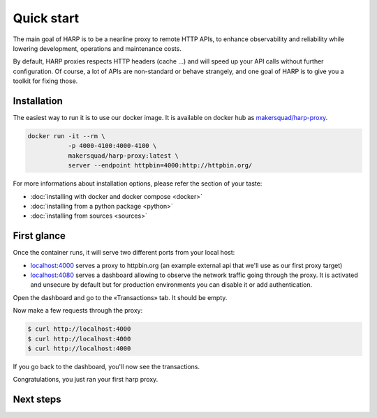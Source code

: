Quick start
===========

The main goal of HARP is to be a nearline proxy to remote HTTP APIs, to enhance observability and reliability while
lowering development, operations and maintenance costs.

.. todo::

    You can read more about the core HTTP proxy features in the ... section of the documentation.

By default, HARP proxies respects HTTP headers (cache ...) and will speed up your API calls without further
configuration. Of course, a lot of APIs are non-standard or behave strangely, and one goal of HARP is to give you a
toolkit for fixing those.


Installation
::::::::::::

The easiest way to run it is to use our docker image. It is available on docker hub as `makersquad/harp-proxy
<https://hub.docker.com/repository/docker/makersquad/harp-proxy>`_.

.. code-block:: shell

    docker run -it --rm \
               -p 4000-4100:4000-4100 \
               makersquad/harp-proxy:latest \
               server --endpoint httpbin=4000:http://httpbin.org/

For more informations about installation options, please refer the section of your taste:

- :doc:`installing with docker and docker compose <docker>`
- :doc:`installing from a python package <python>`
- :doc:`installing from sources <sources>`

.. todo:: add link to configuration section


First glance
::::::::::::

Once the container runs, it will serve two different ports from your local host:

- `localhost:4000 <http://localhost:4000/>`_ serves a proxy to httpbin.org (an example external api that we'll use as our first proxy
  target)
- `localhost:4080 <http://localhost:4080/>`_ serves a dashboard allowing to observe the network traffic going through the proxy. It is
  activated and unsecure by default but for production environments you can disable it or add authentication.

Open the dashboard and go to the «Transactions» tab. It should be empty.

Now make a few requests through the proxy:

.. code-block:: bash

    $ curl http://localhost:4000
    $ curl http://localhost:4000
    $ curl http://localhost:4000

If you go back to the dashboard, you'll now see the transactions.

Congratulations, you just ran your first harp proxy.


Next steps
::::::::::

.. todo::

    And now what?

    * configure your endpoints
    * configure your dashboard: auth, ...
    * write an extension application
